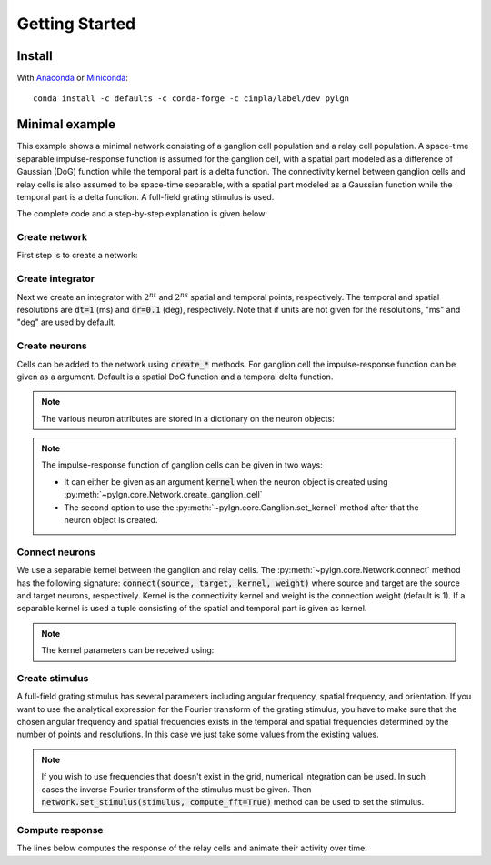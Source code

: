 .. _quick:
.. include core.rst

Getting Started
===============

Install
-------

With `Anaconda <http://continuum.io/downloads>`_ or 
`Miniconda <http://conda.pydata.org/miniconda.html>`_::

    conda install -c defaults -c conda-forge -c cinpla/label/dev pylgn
    

Minimal example
---------------
This example shows a minimal network consisting of a ganglion cell population and a relay cell population. 
A space-time separable impulse-response function is assumed for the ganglion cell, with a spatial part modeled as a difference of Gaussian (DoG) function while the temporal part is a delta function. 
The connectivity kernel between ganglion cells and relay cells is also assumed to be space-time separable, with a spatial part modeled as a Gaussian function while the temporal part is a delta function. 
A full-field grating stimulus is used. 

The complete code and a step-by-step explanation is given below:

.. testcode::

          import pylgn
          import pylgn.kernels.spatial as spl
          import pylgn.kernels.temporal as tpl
          
          # create network
          network = pylgn.Network()
          
          # create integrator
          integrator = network.create_integrator(nt=5, nr=7, dt=1, dr=1)
          
          # create neurons
          ganglion = network.create_ganglion_cell()
          relay = network.create_relay_cell()

          # create kernels
          Krg_r = spl.create_gauss_ft()
          Krg_t = tpl.create_delta_ft()
          
          # connect neurons    
          network.connect(ganglion, relay, (Krg_r, Krg_t))

          # create stimulus
          k_g = integrator.spatial_freqs[3]
          w_g = -integrator.temporal_freqs[1]
          stimulus = pylgn.stimulus.create_fullfield_grating_ft(angular_freq=w_g,
                                                                wavenumber=k_g,
                                                                orient=0.0)
          network.set_stimulus(stimulus)
          
          # compute
          network.compute_response(relay)

          # visulize
          pylgn.plot.animate_cube(relay.response, title="Relay cell response")

        
Create network
''''''''''''''
First step is to create a network:

.. testcode::


          import pylgn
          import pylgn.kernels.spatial as spl
          import pylgn.kernels.temporal as tpl
                    
          network = pylgn.Network()


Create integrator
'''''''''''''''''
Next we create an integrator with :math:`2^{nt}` and :math:`2^{ns}` spatial and temporal points, respectively. The temporal and spatial resolutions are :code:`dt=1` (ms) and :code:`dr=0.1` (deg), respectively. Note that if units are not given for the resolutions, "ms" and "deg" are used by default.



.. testcode::

          integrator = network.create_integrator(nt=5, nr=7, dt=1, dr=0.1)


Create neurons
''''''''''''''
Cells can be added to the network using :code:`create_*` methods.
For ganglion cell the impulse-response function can be given as a argument.
Default is a spatial DoG function and a temporal delta function. 

.. testcode::

          ganglion = network.create_ganglion_cell()
          relay = network.create_relay_cell()

.. note::
  The various neuron attributes are stored in a dictionary on the neuron objects:

.. doctest::

          >>> print(ganglion.params)
          {'background_response': array(0.0) * 1/s, 'kernel': {'spatial': {'center': {'params': {'A': 1, 'a': array(0.62) * deg}, 'type': 'create_gauss_ft'}, 'surround': {'params': {'A': 0.85, 'a': array(1.26) * deg}, 'type': 'create_gauss_ft'}, 'type': 'create_dog_ft'}, 'temporal': {'params': {'delay': array(0.0) * ms}, 'type': 'create_delta_ft'}}}
          
.. note::
    The impulse-response function of ganglion cells can be given in two ways:
    
    * It can either be given as an argument :code:`kernel` when the neuron object is created using :py:meth:`~pylgn.core.Network.create_ganglion_cell`
    
    * The second option to use the :py:meth:`~pylgn.core.Ganglion.set_kernel` method after that the neuron object is created.
      

Connect neurons
'''''''''''''''
We use a separable kernel between the ganglion and relay cells.
The :py:meth:`~pylgn.core.Network.connect` method has the following signature: :code:`connect(source, target, kernel, weight)` where source and target are the source and target neurons, respectively. Kernel is the connectivity kernel and weight is the connection weight (default is 1).
If a separable kernel is used a tuple consisting of the spatial and temporal part is given as kernel.

.. testcode::

          Krg_r = spl.create_gauss_ft()
          Krg_t = tpl.create_delta_ft()

          network.connect(ganglion, relay, (Krg_r, Krg_t))

.. note::
    The kernel parameters can be received using:

    .. doctest::

            >>> print(pylgn.closure_params(Krg_r))
            {'params': {'A': 1, 'a': array(0.62) * deg}, 'type': 'create_gauss_ft'}


Create stimulus
'''''''''''''''
A full-field grating stimulus has several parameters including angular frequency, spatial frequency, and orientation. 
If you want to use the analytical expression for the Fourier transform of the grating stimulus, you have to make sure that the chosen angular frequency and spatial frequencies exists in the temporal and spatial frequencies determined by the number of points and resolutions. 
In this case we just take some values from the existing values.


.. testcode::

          k_g = integrator.spatial_freqs[3]
          w_g = -integrator.temporal_freqs[1]
          stimulus = pylgn.stimulus.create_fullfield_grating_ft(angular_freq=w_g,
                                                                wavenumber=k_g,
                                                                orient=0.0)
          network.set_stimulus(stimulus)

.. note::
    If you wish to use frequencies that doesn't exist in the grid, numerical integration can be used. In such cases the inverse Fourier transform of the stimulus must be given. Then :code:`network.set_stimulus(stimulus, compute_fft=True)` method can be used to set the stimulus.
    
    
    
Compute response 
''''''''''''''''
The lines below computes the response of the relay cells and animate their activity over time:

.. testcode::

          network.compute_response(relay)
          pylgn.plot.animate_cube(relay.response)
          
